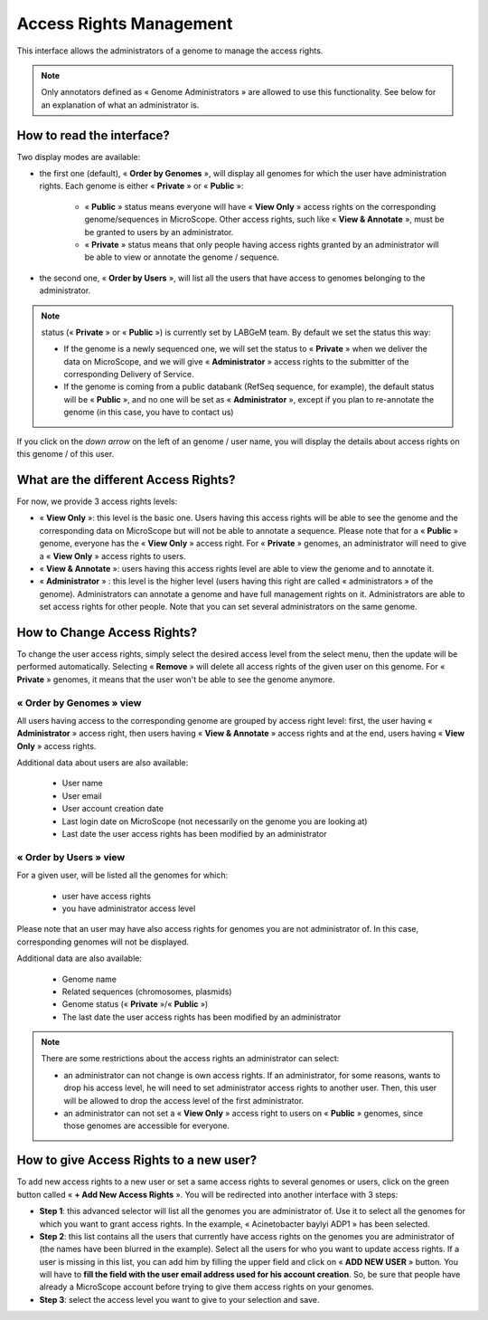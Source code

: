 .. _access-rights-management:

########################
Access Rights Management
########################

This interface allows the administrators of a genome to manage the access rights.

.. note:: Only annotators defined as « Genome Administrators » are allowed to use this functionality.
   See below for an explanation of what an administrator is.


How to read the interface?
--------------------------

.. image:: img/man1.png

Two display modes are available:

* the first one (default), « **Order by Genomes** », will display all genomes for which the user have administration rights.
  Each genome is either « **Private** » or « **Public** »:

	* « **Public** » status means everyone will have « **View Only** » access rights on the corresponding genome/sequences in MicroScope. Other access rights, such like « **View & Annotate** », must be be granted to users by an administrator.
	* « **Private** » status means that only people having access rights granted by an administrator will be able to view or annotate the genome / sequence.

* the second one, « **Order by Users** », will list all the users that have access to genomes belonging to the administrator.

.. note:: status (« **Private** » or « **Public** ») is currently set by LABGeM team. By default we set the status this way:

	* If the genome is a newly sequenced one, we will set the status to « **Private** » when we deliver the data on MicroScope, and we will give « **Administrator** » access rights to the submitter of the corresponding Delivery of Service.
	* If the genome is coming from a public databank (RefSeq sequence, for example), the default status will be « **Public** », and no one will be set as « **Administrator** », except if you plan to re-annotate the genome (in this case, you have to contact us)

If you click on the *down arrow* on the left of an genome / user name, you will display the details about access rights on this genome / of this user.


What are the different Access Rights?
-------------------------------------

For now, we provide 3 access rights levels:

* « **View Only** »: this level is the basic one.
  Users having this access rights will be able to see the genome and the corresponding data on MicroScope but will not be able to annotate a sequence.
  Please note that for a « **Public** » genome, everyone has the « **View Only** » access right.
  For « **Private** » genomes, an administrator will need to give a « **View Only** » access rights to users.
* « **View & Annotate** »: users having this access rights level are able to view the genome and to annotate it.
* « **Administrator** » : this level is the higher level (users having this right are called « administrators » of the genome).
  Administrators can annotate a genome and have full management rights on it.
  Administrators are able to set access rights for other people.
  Note that you can set several administrators on the same genome.


How to Change Access Rights?
----------------------------

To change the user access rights, simply select the desired access level from the select menu, then the update will be performed automatically.
Selecting « **Remove** » will delete all access rights of the given user on this genome.
For « **Private** » genomes, it means that the user won't be able to see the genome anymore.

« **Order by Genomes** » view
^^^^^^^^^^^^^^^^^^^^^^^^^^^^^
.. image:: img/man2.png

All users having access to the corresponding genome are grouped by access right level: first, the user having « **Administrator** » access right, then users having « **View & Annotate** » access rights and at the end, users having « **View Only** » access rights.

Additional data about users are also available:

	* User name
	* User email
	* User account creation date
	* Last login date on MicroScope (not necessarily on the genome you are looking at)
	* Last date the user access rights has been modified by an administrator

« **Order by Users** » view
^^^^^^^^^^^^^^^^^^^^^^^^^^^

.. image:: img/man3.png

For a given user, will be listed all the genomes for which:

	* user have access rights
	* you have administrator access level

Please note that an user may have also access rights for genomes you are not administrator of.
In this case, corresponding genomes will not be displayed.

Additional data are also available:

	* Genome name
	* Related sequences (chromosomes, plasmids)
	* Genome status (« **Private** »/« **Public** »)
	* The last date the user access rights has been modified by an administrator

.. note:: There are some restrictions about the access rights an administrator can select:

	* an administrator can not change is own access rights. If an administrator, for some reasons, wants to drop his access level, he will need to set administrator access rights to another user. Then, this user will be allowed to drop the access level of the first administrator.
	* an administrator can not set a « **View Only** » access right to users on « **Public** » genomes, since those genomes are accessible for everyone.
	
	
How to give Access Rights to a new user?
----------------------------------------

To add new access rights to a new user or set a same access rights to several genomes or users, click on the green button called « **+ Add New Access Rights** ».
You will be redirected into another interface with 3 steps:

.. image:: img/man4.png

* **Step 1**: this advanced selector will list all the genomes you are administrator of.
  Use it to select all the genomes for which you want to grant access rights.
  In the example, « Acinetobacter baylyi ADP1 » has been selected.
* **Step 2**: this list contains all the users that currently have access rights on the genomes you are administrator of (the names have been blurred in the example).
  Select all the users for who you want to update access rights.
  If a user is missing in this list, you can add him by filling the upper field and click on « **ADD NEW USER** » button.
  You will have to **fill the field with the user email address used for his account creation**.
  So, be sure that people have already a MicroScope account before trying to give them access rights on your genomes.
* **Step 3**: select the access level you want to give to your selection and save.
